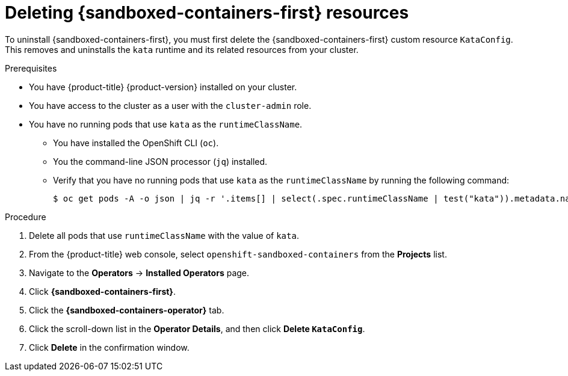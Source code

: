 //Module included in the following assemblies:
//
// *uninstalling-sandboxed-containers.adoc

[id="sandboxed-containers-deleting-operator-deployment-cr_{context}"]
= Deleting {sandboxed-containers-first} resources

To uninstall {sandboxed-containers-first}, you must first delete the {sandboxed-containers-first} custom resource `KataConfig`. This removes and uninstalls the `kata` runtime and its related resources from your cluster.

.Prerequisites

* You have {product-title} {product-version} installed on your cluster.
* You have access to the cluster as a user with the `cluster-admin` role.
* You have no running pods that use `kata` as the `runtimeClassName`.
** You have installed the OpenShift CLI (`oc`).
** You the command-line JSON processor (`jq`) installed.
** Verify that you have no running pods that use `kata` as the `runtimeClassName` by running the following command:
+
[source,terminal]
----
$ oc get pods -A -o json | jq -r '.items[] | select(.spec.runtimeClassName | test("kata")).metadata.name'
----

.Procedure

. Delete all pods that use `runtimeClassName` with the value of `kata`.
. From the {product-title} web console, select `openshift-sandboxed-containers` from the *Projects* list.
. Navigate to the *Operators* → *Installed Operators* page.
. Click *{sandboxed-containers-first}*.
. Click the *{sandboxed-containers-operator}* tab.
. Click the scroll-down list in the *Operator Details*, and then click *Delete `KataConfig`*.
. Click *Delete* in the confirmation window.
